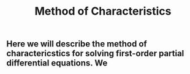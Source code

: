 #+TITLE: Method of Characteristics

** Here we will describe the method of charactericstics for solving first-order partial differential equations.  We
